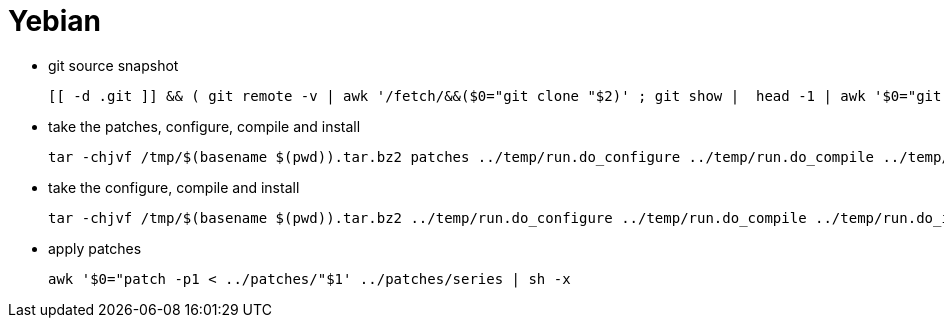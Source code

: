 # Yebian

* git source snapshot
[source,code]
[[ -d .git ]] && ( git remote -v | awk '/fetch/&&($0="git clone "$2)' ; git show |  head -1 | awk '$0="git checkout -b devel "$2' )
 
* take the patches, configure, compile and install
[source,code]
tar -chjvf /tmp/$(basename $(pwd)).tar.bz2 patches ../temp/run.do_configure ../temp/run.do_compile ../temp/run.do_install

* take the configure, compile and install
[source,code]
tar -chjvf /tmp/$(basename $(pwd)).tar.bz2 ../temp/run.do_configure ../temp/run.do_compile ../temp/run.do_install

* apply patches
[source,code]
awk '$0="patch -p1 < ../patches/"$1' ../patches/series | sh -x
